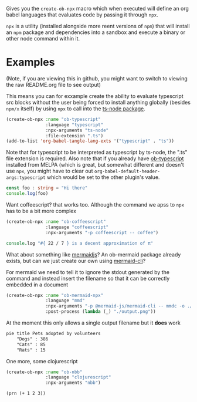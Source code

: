 Gives you the ~create-ob-npx~ macro which when executed will define an org babel languages that evaluates code by passing it through =npx=.

=npx= is a utility (installed alongside more reent versions of =npm=) that will install an =npm= package and dependencies into a sandbox and execute a binary or other node command within it.
* Examples
:PROPERTIES:
:header-args: :exports both
:END:

(Note, if you are viewing this in github, you might want to switch to viewing the raw README.org file to see output)

This means you can for exxample create the ability to evaluate typescript src blocks without the user being forced to install anything globally (besides =npm/x= itself) by using =npx= to call into the [[https://www.npmjs.com/package/ts-node][ts-node package]].

#+begin_src emacs-lisp :results silent
  (create-ob-npx :name "ob-typescript"
                 :language "typescript"
                 :npx-arguments "ts-node"
                 :file-extension ".ts")
  (add-to-list 'org-babel-tangle-lang-exts '("typescript" . "ts"))
#+end_src

Note that for typescript to be interpreted as typescript by ts-node, the ".ts" file extension is required. Also note that if you already have [[https://github.com/lurdan/ob-typescript][ob-typescript]] installed from MELPA (which is great, but somewhat different and doesn't use ~npx~, you might have to clear out ~org-babel-default-header-args:typescript~ which would be set to the other plugin's value.

#+begin_src typescript
  const foo : string = "Hi there"
  console.log(foo)
#+end_src

#+RESULTS:
: Hi there


Want coffeescript? that works too. Although the command we apss to =npx= has to be a bit more complex

#+begin_src emacs-lisp :results silent
  (create-ob-npx :name "ob-coffeescript"
                 :language "coffeescript"
                 :npx-arguments "-p coffeescript -- coffee")
#+end_src

#+begin_src coffeescript
  console.log "#{ 22 / 7 } is a decent approximation of π"
#+end_src

#+RESULTS:
: 3.142857142857143 is a decent approximation of π



What about something like [[https://mermaid.js.org/][mermaidjs]]? An ob-mermaid package already exists, but can we just create our own using [[https://www.npmjs.com/package/@mermaid-js/mermaid-cli][mermaid-cli]]?

For mermaid we need to tell it to ignore the stdout generated by the command and instead insert the filename so that it can be correctly embedded in a document


#+begin_src emacs-lisp :results silent
  (create-ob-npx :name "ob-mermaid-npx"
                 :language "mmd"
                 :npx-arguments "-p @mermaid-js/mermaid-cli -- mmdc -o ./output.png -b transparent -i"
                 :post-process (lambda (_) "./output.png"))
#+end_src

At the moment this only allows a single output filename but it *does* work

#+begin_src mmd  :results file
pie title Pets adopted by volunteers
    "Dogs" : 386
    "Cats" : 85
    "Rats" : 15
#+end_src

#+RESULTS:
[[file:./output.png]]


One more, some clojurescript

#+begin_src emacs-lisp :results silent
  (create-ob-npx :name "ob-nbb"
                 :language "clojurescript"
                 :npx-arguments "nbb")
#+end_src

#+begin_src clojurescript
  (prn (+ 1 2 3))
#+end_src

#+RESULTS:
: 6
